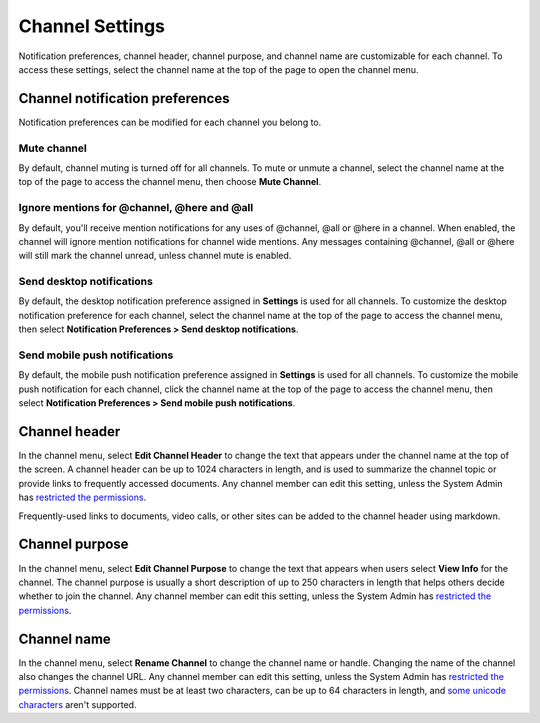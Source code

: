 Channel Settings
================

|all-plans| |cloud| |self-hosted|

.. |all-plans| image:: ../images/all-plans-badge.png
  :scale: 30
  :target: https://mattermost.com/pricing
  :alt: Available in Mattermost Free and Starter subscription plans.

.. |cloud| image:: ../images/cloud-badge.png
  :scale: 30
  :target: https://mattermost.com/download
  :alt: Available for Mattermost Cloud deployments.

.. |self-hosted| image:: ../images/self-hosted-badge.png
  :scale: 30
  :target: https://mattermost.com/deploy
  :alt: Available for Mattermost Self-Hosted deployments.

Notification preferences, channel header, channel purpose, and channel name are customizable for each channel. To access these settings, select
the channel name at the top of the page to open the channel menu.

Channel notification preferences
--------------------------------

Notification preferences can be modified for each channel you belong to.

Mute channel
~~~~~~~~~~~~~

By default, channel muting is turned off for all channels. To mute or unmute a channel, select the channel name at the top of the page to access the channel menu, then choose **Mute Channel**.

Ignore mentions for @channel, @here and @all
~~~~~~~~~~~~~~~~~~~~~~~~~~~~~~~~~~~~~~~~~~~~

By default, you'll receive mention notifications for any uses of @channel, @all or @here in a channel. When enabled, the channel will ignore mention notifications for channel wide mentions. Any messages containing @channel, @all or @here will still mark the channel unread, unless channel mute is enabled.

Send desktop notifications
~~~~~~~~~~~~~~~~~~~~~~~~~~

By default, the desktop notification preference assigned in **Settings** is used for all channels. To customize the desktop notification preference for each channel, select the channel name at the top of the page to access the channel menu, then select **Notification Preferences > Send desktop notifications**.

Send mobile push notifications
~~~~~~~~~~~~~~~~~~~~~~~~~~~~~~

By default, the mobile push notification preference assigned in **Settings** is used for all channels. To customize the mobile push notification for each channel, click the channel name at the top of the page to access the channel menu, then select **Notification Preferences > Send mobile push notifications**.

Channel header
--------------

In the channel menu, select **Edit Channel Header** to change the text that appears under the channel name at the top of the screen. A channel header can be up to 1024 characters in length, and is used to summarize the channel topic or provide links to frequently accessed documents. Any channel member can edit this setting, unless the System Admin has `restricted the permissions <https://docs.mattermost.com/configure/configuration-settings.html#enable-public-channel-renaming-for>`__.

Frequently-used links to documents, video calls, or other sites can be added to the channel header using markdown.

.. image:: ../images/channel-header.png
        :alt: Channel headers can include links to documents, tools, or websites.

Channel purpose
---------------

In the channel menu, select **Edit Channel Purpose** to change the text that appears when users select **View Info** for the channel. The channel purpose is usually a short description of up to 250 characters in length that helps others decide whether to join the channel. Any channel member can edit this setting, unless the System Admin has `restricted the permissions <https://docs.mattermost.com/configure/configuration-settings.html#enable-public-channel-renaming-for>`__.

.. image:: ../images/channel-purpose.png
        :alt: The description of the channel's purpose.

Channel name
------------

In the channel menu, select **Rename Channel** to change the channel name or handle. Changing the name of the channel also changes the channel URL. Any channel member can edit this setting, unless the System Admin has
`restricted the permissions <https://docs.mattermost.com/configure/configuration-settings.html#enable-public-channel-renaming-for>`__. Channel names must be at least two characters, can be up to 64 characters in length, and `some unicode characters <https://www.w3.org/TR/unicode-xml/#Charlist>`_ aren't supported.
